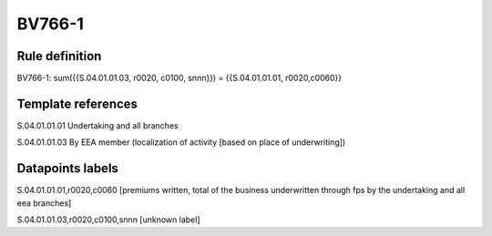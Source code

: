 =======
BV766-1
=======

Rule definition
---------------

BV766-1: sum({{S.04.01.01.03, r0020, c0100, snnn}}) = {{S.04.01.01.01, r0020,c0060}}


Template references
-------------------

S.04.01.01.01 Undertaking and all branches

S.04.01.01.03 By EEA member (localization of activity [based on place of underwriting])


Datapoints labels
-----------------

S.04.01.01.01,r0020,c0060 [premiums written, total of the business underwritten through fps by the undertaking and all eea branches]

S.04.01.01.03,r0020,c0100,snnn [unknown label]


